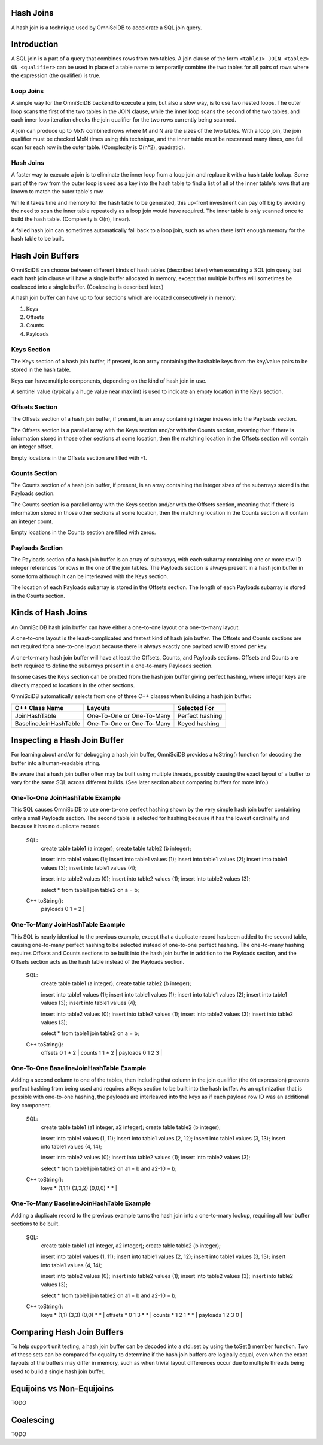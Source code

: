 ==========
Hash Joins
==========

A hash join is a technique used by OmniSciDB to accelerate a SQL join query.

============
Introduction
============

A SQL join is a part of a query that combines rows from two tables. A join clause of the form ``<table1> JOIN <table2> ON <qualifier>`` can be used in place of a table name to temporarily combine the two tables for all pairs of rows where the expression (the qualifier) is true.

Loop Joins
----------

A simple way for the OmniSciDB backend to execute a join, but also a slow way, is to use two nested loops. The outer loop scans the first of the two tables in the JOIN clause, while the inner loop scans the second of the two tables, and each inner loop iteration checks the join qualifier for the two rows currently being scanned.

A join can produce up to MxN combined rows where M and N are the sizes of the two tables. With a loop join, the join qualifier must be checked MxN times using this technique, and the inner table must be rescanned many times, one full scan for each row in the outer table. (Complexity is O(n^2), quadratic).

Hash Joins
----------

A faster way to execute a join is to eliminate the inner loop from a loop join and replace it with a hash table lookup. Some part of the row from the outer loop is used as a key into the hash table to find a list of all of the inner table's rows that are known to match the outer table's row.

While it takes time and memory for the hash table to be generated, this up-front investment can pay off big by avoiding the need to scan the inner table repeatedly as a loop join would have required. The inner table is only scanned once to build the hash table. (Complexity is O(n), linear).

A failed hash join can sometimes automatically fall back to a loop join, such as when there isn't enough memory for the hash table to be built.

=================
Hash Join Buffers
=================

OmniSciDB can choose between different kinds of hash tables (described later) when executing a SQL join query, but each hash join clause will have a single buffer allocated in memory, except that multiple buffers will sometimes be coalesced into a single buffer. (Coalescing is described later.)

A hash join buffer can have up to four sections which are located consecutively in memory:

1) Keys
2) Offsets
3) Counts
4) Payloads

Keys Section
------------

The Keys section of a hash join buffer, if present, is an array containing the hashable keys from the key/value pairs to be stored in the hash table.

Keys can have multiple components, depending on the kind of hash join in use.

A sentinel value (typically a huge value near max int) is used to indicate an empty location in the Keys section.

Offsets Section
---------------

The Offsets section of a hash join buffer, if present, is an array containing integer indexes into the Payloads section.

The Offsets section is a parallel array with the Keys section and/or with the Counts section, meaning that if there is information stored in those other sections at some location, then the matching location in the Offsets section will contain an integer offset.

Empty locations in the Offsets section are filled with -1.

Counts Section
--------------

The Counts section of a hash join buffer, if present, is an array containing the integer sizes of the subarrays stored in the Payloads section.

The Counts section is a parallel array with the Keys section and/or with the Offsets section, meaning that if there is information stored in those other sections at some location, then the matching location in the Counts section will contain an integer count.

Empty locations in the Counts section are filled with zeros.

Payloads Section
----------------

The Payloads section of a hash join buffer is an array of subarrays, with each subarray containing one or more row ID integer references for rows in the one of the join tables. The Payloads section is always present in a hash join buffer in some form although it can be interleaved with the Keys section.

The location of each Payloads subarray is stored in the Offsets section. The length of each Payloads subarray is stored in the Counts section.

===================
Kinds of Hash Joins
===================

An OmniSciDB hash join buffer can have either a one-to-one layout or a one-to-many layout.

A one-to-one layout is the least-complicated and fastest kind of hash join buffer. The Offsets and Counts sections are not required for a one-to-one layout because there is always exactly one payload row ID stored per key.

A one-to-many hash join buffer will have at least the Offsets, Counts, and Payloads sections. Offsets and Counts are both required to define the subarrays present in a one-to-many Payloads section.

In some cases the Keys section can be omitted from the hash join buffer giving perfect hashing, where integer keys are directly mapped to locations in the other sections.

OmniSciDB automatically selects from one of three C++ classes when building a hash join buffer:

============================ ============================= ========================
C++ Class Name               Layouts                       Selected For
============================ ============================= ========================
JoinHashTable                One-To-One or One-To-Many     Perfect hashing
BaselineJoinHashTable        One-To-One or One-To-Many     Keyed hashing
============================ ============================= ========================

=============================
Inspecting a Hash Join Buffer
=============================

For learning about and/or for debugging a hash join buffer, OmniSciDB provides a toString() function for decoding the buffer into a human-readable string.

Be aware that a hash join buffer often may be built using multiple threads, possibly causing the exact layout of a buffer to vary for the same SQL across different builds. (See later section about comparing buffers for more info.)

One-To-One JoinHashTable Example
--------------------------------

This SQL causes OmniSciDB to use one-to-one perfect hashing shown by the very simple hash join buffer containing only a small Payloads section. The second table is selected for hashing because it has the lowest cardinality and because it has no duplicate records.

    SQL:
      create table table1 (a integer);
      create table table2 (b integer);

      insert into table1 values (1);
      insert into table1 values (1);
      insert into table1 values (2);
      insert into table1 values (3);
      insert into table1 values (4);

      insert into table2 values (0);
      insert into table2 values (1);
      insert into table2 values (3);

      select * from table1 join table2 on a = b;

    C++ toString():
      | payloads 0 1 * 2 |

One-To-Many JoinHashTable Example
---------------------------------

This SQL is nearly identical to the previous example, except that a duplicate record has been added to the second table, causing one-to-many perfect hashing to be selected instead of one-to-one perfect hashing. The one-to-many hashing requires Offsets and Counts sections to be built into the hash join buffer in addition to the Payloads section, and the Offsets section acts as the hash table instead of the Payloads section.

    SQL:
      create table table1 (a integer);
      create table table2 (b integer);

      insert into table1 values (1);
      insert into table1 values (1);
      insert into table1 values (2);
      insert into table1 values (3);
      insert into table1 values (4);

      insert into table2 values (0);
      insert into table2 values (1);
      insert into table2 values (3);
      insert into table2 values (3);

      select * from table1 join table2 on a = b;

    C++ toString():
      | offsets 0 1 * 2 | counts 1 1 * 2 | payloads 0 1 2 3 |

One-To-One BaselineJoinHashTable Example
----------------------------------------

Adding a second column to one of the tables, then including that column in the join qualifier (the ``ON`` expression) prevents perfect hashing from being used and requires a Keys section to be built into the hash buffer. As an optimization that is possible with one-to-one hashing, the payloads are interleaved into the keys as if each payload row ID was an additional key component.

    SQL:
      create table table1 (a1 integer, a2 integer);
      create table table2 (b integer);

      insert into table1 values (1, 11);
      insert into table1 values (2, 12);
      insert into table1 values (3, 13);
      insert into table1 values (4, 14);

      insert into table2 values (0);
      insert into table2 values (1);
      insert into table2 values (3);

      select * from table1 join table2 on a1 = b and a2-10 = b;

    C++ toString():
      | keys * (1,1,1) (3,3,2) (0,0,0) * * |

One-To-Many BaselineJoinHashTable Example
-----------------------------------------

Adding a duplicate record to the previous example turns the hash join into a one-to-many lookup, requiring all four buffer sections to be built.

    SQL:
      create table table1 (a1 integer, a2 integer);
      create table table2 (b integer);

      insert into table1 values (1, 11);
      insert into table1 values (2, 12);
      insert into table1 values (3, 13);
      insert into table1 values (4, 14);

      insert into table2 values (0);
      insert into table2 values (1);
      insert into table2 values (3);
      insert into table2 values (3);

      select * from table1 join table2 on a1 = b and a2-10 = b;

    C++ toString():
      | keys * (1,1) (3,3) (0,0) * * | offsets * 0 1 3 * * | counts * 1 2 1 * * | payloads 1 2 3 0 |


===========================
Comparing Hash Join Buffers
===========================

To help support unit testing, a hash join buffer can be decoded into a std::set by using the toSet() member function. Two of these sets can be compared for equality to determine if the hash join buffers are logically equal, even when the exact layouts of the buffers may differ in memory, such as when trivial layout differences occur due to multiple threads being used to build a single hash join buffer.

==========================
Equijoins vs Non-Equijoins
==========================

TODO

==========
Coalescing
==========

TODO
